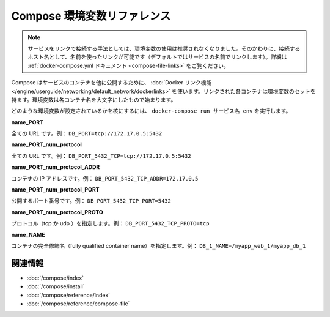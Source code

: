 .. -*- coding: utf-8 -*-
.. https://docs.docker.com/compose/env/
.. doc version: 1.9
.. check date: 2016/01/21
.. -----------------------------------------------------------------------------

.. Compose environment variables reference

.. _compose-environment-variables-reference:

=======================================
Compose 環境変数リファレンス
=======================================

.. Note: Environment variables are no longer the recommended method for connecting to linked services. Instead, you should use the link name (by default, the name of the linked service) as the hostname to connect to. See the docker-compose.yml documentation for details.

.. note::

   サービスをリンクで接続する手法としては、環境変数の使用は推奨されなくなりました。そのかわりに、接続するホスト名として、名前を使ったリンクが可能です（デフォルトではサービスの名前でリンクします）。詳細は :ref:`docker-compose.yml ドキュメント <compose-file-links>` をご覧ください。

.. Compose uses Docker links to expose services’ containers to one another. Each linked container injects a set of environment variables, each of which begins with the uppercase name of the container.

Compose はサービスのコンテナを他に公開するために、 :doc:`Docker リンク機能 </engine/userguide/networking/default_network/dockerlinks>` を使います。リンクされた各コンテナは環境変数のセットを持ます。環境変数は各コンテナ名を大文字にしたもので始まります。

.. To see what environment variables are available to a service, run docker-compose run SERVICE env.

どのような環境変数が設定されているかを核にするには、 ``docker-compose run サービス名 env`` を実行します。

**name_PORT**

.. Full URL, e.g. DB_PORT=tcp://172.17.0.5:5432

全ての URL です。例： ``DB_PORT=tcp://172.17.0.5:5432``

**name_PORT_num_protocol**

.. Full URL, e.g. DB_PORT_5432_TCP=tcp://172.17.0.5:5432

全ての URL です。例： ``DB_PORT_5432_TCP=tcp://172.17.0.5:5432``

**name_PORT_num_protocol_ADDR**

.. Container’s IP address, e.g. DB_PORT_5432_TCP_ADDR=172.17.0.5

コンテナの IP アドレスです。例： ``DB_PORT_5432_TCP_ADDR=172.17.0.5``

**name_PORT_num_protocol_PORT**

.. Exposed port number, e.g. DB_PORT_5432_TCP_PORT=5432

公開するポート番号です。例： ``DB_PORT_5432_TCP_PORT=5432``

**name_PORT_num_protocol_PROTO**

.. Protocol (tcp or udp), e.g. DB_PORT_5432_TCP_PROTO=tcp

プロトコル（tcp か udp ）を指定します。例： ``DB_PORT_5432_TCP_PROTO=tcp``

**name_NAME**

.. Fully qualified container name, e.g. DB_1_NAME=/myapp_web_1/myapp_db_1

コンテナの完全修飾名（fully qualified container name）を指定します。例： ``DB_1_NAME=/myapp_web_1/myapp_db_1``

.. Related Information

関連情報
==========

..    User guide
    Installing Compose
    Command line reference
    Compose file reference

* :doc:`/compose/index`
* :doc:`/compose/install`
* :doc:`/compose/reference/index`
* :doc:`/compose/reference/compose-file`

